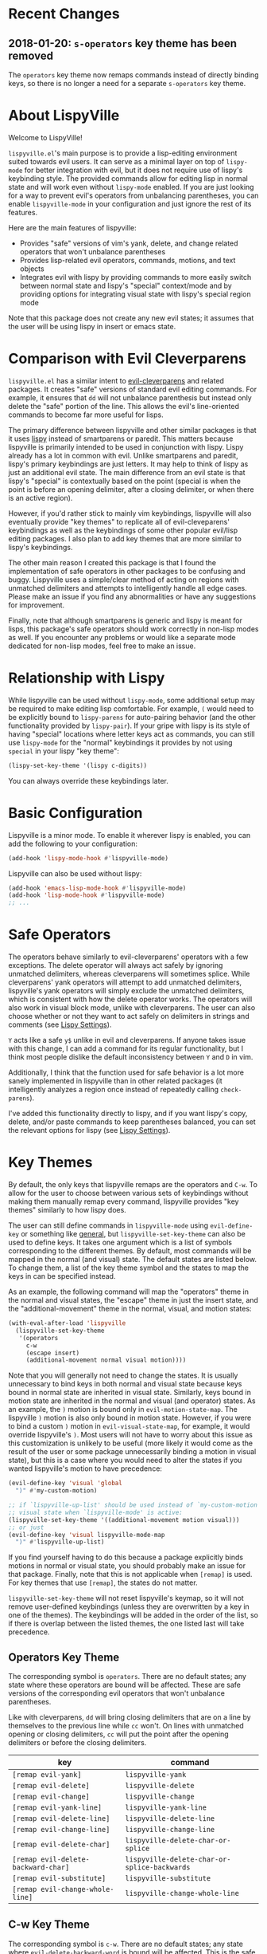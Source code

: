 * Recent Changes
** 2018-01-20: =s-operators= key theme has been removed
The =operators= key theme now remaps commands instead of directly binding keys, so there is no longer a need for a separate =s-operators= key theme.

* About LispyVille
Welcome to LispyVille!

=lispyville.el='s main purpose is to provide a lisp-editing environment suited towards evil users. It can serve as a minimal layer on top of =lispy-mode= for better integration with evil, but it does not require use of lispy's keybinding style. The provided commands allow for editing lisp in normal state and will work even without =lispy-mode= enabled. If you are just looking for a way to prevent evil's operators from unbalancing parentheses, you can enable ~lispyville-mode~ in your configuration and just ignore the rest of its features.

Here are the main features of lispyville:
- Provides "safe" versions of vim's yank, delete, and change related operators that won't unbalance parentheses
- Provides lisp-related evil operators, commands, motions, and text objects
- Integrates evil with lispy by providing commands to more easily switch between normal state and lispy's "special" context/mode and by providing options for integrating visual state with lispy's special region mode

Note that this package does not create any new evil states; it assumes that the user will be using lispy in insert or emacs state.

* Comparison with Evil Cleverparens
=lispyville.el= has a similar intent to [[https://github.com/luxbock/evil-cleverparens][evil-cleverparens]] and related packages. It creates "safe" versions of standard evil editing commands. For example, it ensures that =dd= will not unbalance parenthesis but instead only delete the "safe" portion of the line. This allows the evil's line-oriented commands to become far more useful for lisps.

The primary difference between lispyville and other similar packages is that it uses [[https://github.com/abo-abo/lispy][lispy]] instead of smartparens or paredit. This matters because lispyville is primarily intended to be used in conjunction with lispy. Lispy already has a lot in common with evil. Unlike smartparens and paredit, lispy's primary keybindings are just letters. It may help to think of lispy as just an additional evil state. The main difference from an evil state is that lispy's "special" is contextually based on the point (special is when the point is before an opening delimiter, after a closing delimiter, or when there is an active region).

However, if you'd rather stick to mainly vim keybindings, lispyville will also eventually provide "key themes" to replicate all of evil-cleveparens' keybindings as well as the keybindings of some other popular evil/lisp editing packages. I also plan to add key themes that are more similar to lispy's keybindings.

The other main reason I created this package is that I found the implementation of safe operators in other packages to be confusing and buggy. Lispyville uses a simple/clear method of acting on regions with unmatched delimiters and attempts to intelligently handle all edge cases. Please make an issue if you find any abnormalities or have any suggestions for improvement.


Finally, note that although smartparens is generic and lispy is meant for lisps, this package's safe operators should work correctly in non-lisp modes as well. If you encounter any problems or would like a separate mode dedicated for non-lisp modes, feel free to make an issue.

* Relationship with Lispy
While lispyville can be used without =lispy-mode=, some additional setup may be required to make editing lisp comfortable. For example, =(= would need to be explicitly bound to ~lispy-parens~ for auto-pairing behavior (and the other functionality provided by ~lispy-pair~). If your gripe with lispy is its style of having "special" locations where letter keys act as commands, you can still use =lispy-mode= for the "normal" keybindings it provides by not using =special= in your lispy "key theme":
#+begin_src emacs-lisp
(lispy-set-key-theme '(lispy c-digits))
#+end_src

You can always override these keybindings later.

* Basic Configuration
Lispyville is a minor mode. To enable it wherever lispy is enabled, you can add the following to your configuration:

#+begin_src emacs-lisp
(add-hook 'lispy-mode-hook #'lispyville-mode)
#+end_src

Lispyville can also be used without lispy:
#+begin_src emacs-lisp
(add-hook 'emacs-lisp-mode-hook #'lispyville-mode)
(add-hook 'lisp-mode-hook #'lispyville-mode)
;; ...
#+end_src

* Safe Operators
The operators behave similarly to evil-cleverparens' operators with a few exceptions. The delete operator will always act safely by ignoring unmatched delimiters, whereas cleverparens will sometimes splice. While cleverparens' yank operators will attempt to add unmatched delimiters, lispyville's yank operators will simply exclude the unmatched delimiters, which is consistent with how the delete operator works. The operators will also work in visual block mode, unlike with cleverparens. The user can also choose whether or not they want to act safely on delimiters in strings and comments (see [[#lispy-settings][Lispy Settings]]).

=Y= acts like a safe =y$= unlike in evil and cleverparens. If anyone takes issue with this change, I can add a command for its regular functionality, but I think most people dislike the default inconsistency between =Y= and =D= in vim.

Additionally, I think that the function used for safe behavior is a lot more sanely implemented in lispyville than in other related packages (it intelligently analyzes a region once instead of repeatedly calling ~check-parens~).

I've added this functionality directly to lispy, and if you want lispy's copy, delete, and/or paste commands to keep parentheses balanced, you can set the relevant options for lispy (see [[#lispy-settings][Lispy Settings]]).

* Key Themes
By default, the only keys that lispyville remaps are the operators and =C-w=. To allow for the user to choose between various sets of keybindings without making them manually remap every command, lispyville provides "key themes" similarly to how lispy does.

The user can still define commands in =lispyville-mode= using ~evil-define-key~ or something like [[https://github.com/noctuid/general.el][general]], but ~lispyville-set-key-theme~ can also be used to define keys. It takes one argument which is a list of symbols corresponding to the different themes. By default, most commands will be mapped in the normal (and visual) state. The default states are listed below. To change them, a list of the key theme symbol and the states to map the keys in can be specified instead.

As an example, the following command will map the "operators" theme in the normal and visual states, the "escape" theme in just the insert state, and the "additional-movement" theme in the normal, visual, and motion states:
#+begin_src emacs-lisp
(with-eval-after-load 'lispyville
  (lispyville-set-key-theme
   '(operators
     c-w
     (escape insert)
     (additional-movement normal visual motion))))
#+end_src

Note that you will generally not need to change the states. It is usually unnecessary to bind keys in both normal and visual state because keys bound in normal state are inherited in visual state. Similarly, keys bound in motion state are inherited in the normal and visual (and operator) states. As an example, the =)= motion is bound only in ~evil-motion-state-map~. The lispyville =)= motion is also only bound in motion state. However, if you were to bind a custom =)= motion in =evil-visual-state-map=, for example, it would override lispyville's =)=. Most users will not have to worry about this issue as this customization is unlikely to be useful (more likely it would come as the result of the user or some package unnecessarily binding a motion in visual state), but this is a case where you would need to alter the states if you wanted lispyville's motion to have precedence:
#+begin_src emacs-lisp
(evil-define-key 'visual 'global
  ")" #'my-custom-motion)

;; if `lispyville-up-list' should be used instead of `my-custom-motion' in
;; visual state when `lispyville-mode' is active:
(lispyville-set-key-theme '((additional-movement motion visual)))
;; or just
(evil-define-key 'visual lispyville-mode-map
  ")" #'lispyville-up-list)
#+end_src
If you find yourself having to do this because a package explicitly binds motions in normal or visual state, you should probably make an issue for that package. Finally, note that this is not applicable when =[remap]= is used. For key themes that use =[remap]=, the states do not matter.

~lispyville-set-key-theme~ will not reset lispyville's keymap, so it will not remove user-defined keybindings (unless they are overwritten by a key in one of the themes). The keybindings will be added in the order of the list, so if there is overlap between the listed themes, the one listed last will take precedence.

** Operators Key Theme
The corresponding symbol is =operators=. There are no default states; any state where these operators are bound will be affected. These are safe versions of the corresponding evil operators that won't unbalance parentheses.

Like with cleverparens, =dd= will bring closing delimiters that are on a line by themselves to the previous line while =cc= won't. On lines with unmatched opening or closing delimiters, =cc= will put the point after the opening delimiters or before the closing delimiters.

| key                                 | command                                      |
|-------------------------------------+----------------------------------------------|
| =[remap evil-yank]=                 | ~lispyville-yank~                            |
| =[remap evil-delete]=               | ~lispyville-delete~                          |
| =[remap evil-change]=               | ~lispyville-change~                          |
| =[remap evil-yank-line]=            | ~lispyville-yank-line~                       |
| =[remap evil-delete-line]=          | ~lispyville-delete-line~                     |
| =[remap evil-change-line]=          | ~lispyville-change-line~                     |
| =[remap evil-delete-char]=          | ~lispyville-delete-char-or-splice~           |
| =[remap evil-delete-backward-char]= | ~lispyville-delete-char-or-splice-backwards~ |
| =[remap evil-substitute]=           | ~lispyville-substitute~                      |
| =[remap evil-change-whole-line]=    | ~lispyville-change-whole-line~               |

** C-w Key Theme
The corresponding symbol is =c-w=. There are no default states; any state where ~evil-delete-backward-word~ is bound will be affected. This is the safe version of ~evil-delete-backward-word~. It will act as ~lispy-delete-backward~ after delimiters (and delete everything within the delimiters).

The reason no safe version of ~evil-delete-backward-char-and-join~ is provided is because lispy already maps =DEL= to ~lispy-delete-backward~.

| key                                 | command                            |
|-------------------------------------+------------------------------------|
| =[remap evil-delete-backward-word]= | ~lispyville-delete-backward-word~  |

** Prettify Key Theme
The corresponding symbol is =prettify=. There are no default states; any state where ~evil-indent~ is bound will be affected. This key theme replaces ~evil-indent~ with an operator equivalent of ~lispy-tab~. In addition to correcting indentation, ~lispy-tab~ will also, for example, remove empty newlines and pull trailing closing delimiters all onto the same line. This operator works by normalizing the current list and all subsequent same-level lists that start within the region.

| key                   | command               |
|-----------------------+-----------------------|
| =[remap evil-indent]= | ~lispyville-prettify~ |

** Text Objects Key Theme
Note that these commands are considered experimental (e.g. there are still no written tests and they need to be polished).

The corresponding symbol is =text-objects=. There are no default states; the text objects are bound globally in =evil-inner-text-objects-map= and =evil-outer-text-objects-map= by default. Alternatively, you could bind the full key sequences in the visual and operator states in =lispyville-mode-map= (this will likely be the default in the future).

=inner= and =a= versions exist for all of these:

| key | command                     |
|-----+-----------------------------|
| =a= | ~lispyville-inner-atom~     |
| =l= | ~lispyville-inner-list~     |
| =x= | ~lispyville-inner-list~     |
| =f= | ~lispyville-inner-function~ |
| =c= | ~lispyville-inner-comment~  |
| =S= | ~lispyville-inner-string~   |

An atom is comparable to an evil symbol, except it will select entire strings and comments. The string, comment, and top-level function/form text objects are fairly generic and will likely work in other programming languages. Multiple adjacent line comments are considered to be one comment.

All text objects have corresponding =forward-begin=, =forward-end=, =backward-begin=, and =backward-end= evil motions.

All text objects are designed to work with [[https://github.com/noctuid/targets.el][targets.el]], and it is highly recommended that you use it if only for these text objects as they will work much better:

- Seeking and region expansion will work
- Next, previous, and remote (i.e. selected with avy overlays) text objects are provided

Once targets is more stable, I will likely depend on it for this package. For now, if you want to try these out with targets, you can create and bind them with ~targets-define-to~. Here's example setup that will only create corresponding versions of the lispyville text objects:
#+begin_src emacs-lisp
(setq targets-text-objects nil)

(targets-setup)

(targets-define-to lispyville-comment 'lispyville-comment nil object
                   :bind t :keys "c")

(targets-define-to lispyville-atom 'lispyville-atom nil object
                   :bind t :keys "a")

(targets-define-to lispyville-list 'lispyville-list nil object
                   :bind t :keys "l")

(targets-define-to lispyville-sexp 'lispyville-sexp nil object
                   :bind t :keys "x")

(targets-define-to lispyville-function 'lispyville-function nil object
                   :bind t :keys "f")

(targets-define-to lispyville-comment 'lispyville-comment nil object
                   :bind t :keys "c")

(targets-define-to lispyville-string 'lispyville-string nil object
                   :bind t :keys "S")
#+end_src

** Atom Movement Key Theme
The corresponding symbol is =atom-motions= or =atom-movement=. There are no default states as remaps are used. The states argument is repurposed to determine whether to override the =WORD= motions instead. These motions are comparable to cleverparen's "symbol" motions and vim-sexp's "element" motions.

Normally (e.g. =(theme1 ... atom-movement)=):
| key                                | command                         |
|------------------------------------+---------------------------------|
| =[remap evil-forward-word-begin]=  | ~lispyville-forward-atom-begin~ |
| =[remap evil-forward-word-end]=    | ~lispyville-forward-atom-end~   |
| =[remap evil-backward-word-begin]= | ~lispyville-forward-atom-begin~ |
| =[remap evil-backward-word-end]=   | ~lispyville-backward-atom-end~  |

With a states argument (e.g. =(theme1 ... (atom-movement t))=)
| key                                | command                         |
|------------------------------------+---------------------------------|
| =[remap evil-forward-WORD-begin]=  | ~lispyville-forward-atom-begin~ |
| =[remap evil-forward-WORD-end]=    | ~lispyville-forward-atom-end~   |
| =[remap evil-backward-WORD-begin]= | ~lispyville-forward-atom-begin~ |
| =[remap evil-backward-WORD-end]=   | ~lispyville-backward-atom-end~  |

** Additional Movement Key Theme
The corresponding symbol is =additional-motions= or =additional-movement=. The default state is motion (inherited in the normal, visual, and operator states). This key theme is the equivalent of cleverparen's additional movement keys. =[= and =]= are like the reverse of ~lispy-flow~. ={= and =}= are like ~lispy-flow~. =(= and =)= are like ~lispy-left~ and ~lispy-right~. Also see [[https://github.com/noctuid/lispyville#more-fluid-transitioning-between-normal-state-and-special][here]] for some extra information on automatically enter special after executing these motions.

| key   | command                         |
|-------+---------------------------------|
| =H=   | ~lispyville-backward-sexp~      |
| =L=   | ~lispyville-forward-sexp~       |
| =M-h= | ~lispyville-beginning-of-defun~ |
| =M-l= | ~lispyville-end-of-defun~       |
| =[=   | ~lispyville-previous-opening~   |
| =]=   | ~lispyville-next-closing~       |
| ={=   | ~lispyville-next-opening~       |
| =}=   | ~lispyville-previous-closing~   |
| =(=   | ~lispyville-backward-up-list~   |
| =)=   | ~lispyville-up-list~            |

~lispyville-left~ is an alias for ~lispyville-backward-up-list~, and ~lispyville-right~ is an alias for ~lispyville-up-list~.

There is also the unbound ~lispyville-beginning-of-next-defun~.

** Commentary Key Theme
The corresponding symbol is  =commentary=. The default state is normal state (inherited in visual state).
The bindings follow vim/evil-commentary defaults as shown below:

| key   | command                                |
|-------+----------------------------------------|
| =gc=  | ~lispyville-comment-or-uncomment~      |
| =s-/= | ~lispyville-comment-or-uncomment-line~ |

If you prefer evil-nerd-commenter style bindings, add the following to your configuration, where =,= is the evil leader key:
#+begin_src emacs-lisp
(evil-define-key 'motion lispyville-mode-map
  ",,"  #'lispyville-comment-or-uncomment
  ",ci" #'lispyville-comment-or-uncomment-line)
#+end_src

** Slurp/Barf Key Themes
Two key themes are provided for slurping and barfing keybindings. The default state for both is normal. Note that the commands in both key themes work with digit arguments. A positive argument will barf or slurp that many times like in cleverparens. Additionally, for the slurp commands, an argument of =-1= will slurp to the end of the line where the sexp after the closing paren ends, and an argument of =0= will slurp as far as possible. See the documentation for [[http://oremacs.com/lispy/#lispy-slurp][lispy-slurp]] for more information. Also see [[https://github.com/noctuid/lispyville#more-fluid-transitioning-between-normal-state-and-special][here]] for some extra information on automatically entering special after executing these commands.

Note that the commands for both key themes will act on the paren /after/ the point, meaning that the point should be before a closing paren to be considered "on" it.

The =slurp/barf-cp= key theme provides commands that act the same as cleverparens' slurp and barf keys or lispy's ~lispy-slurp-or-barf-right~ and ~lispy-slurp-or-barf-left~. =>= and =<= can be thought of arrows that will move the paren at point in the corresponding direction. If there is no paren at the point, the keys will take the action they would on a right paren but will not move the point.

| key | command        |
|-----+----------------|
| =>= | ~lispyville->~ |
| =<= | ~lispyville-<~ |

The =slurp/barf-lispy= key theme provides commands that act the same as the default ~lispy-slurp~ and ~lispy-barf~. In this case, =>= and =<= can be thought to correspond to "grow" and "shrink" respectively. =>= will always slurp, and =<= will always barf. If there is no paren at the point, the keys will take the action they would on a right paren but will not move the point.

| key | command                  |
|-----+--------------------------|
| =>= | ~lispyville-slurp~       |
| =<= | ~lispyville-barf~        |

For both =<= bindings, if =lispyville-barf-stay-with-closing= is non-nil and barfing would move the closing delimiter behind the point, the point will instead be put on the closing delimiter.

** Wrap Key Theme
The corresponding symbol is =wrap=. The default state is normal state.

| key   | command                         |
|-------+---------------------------------|
| =M-(= | ~lispyville-wrap-with-round~    |
| =M-[= | ~lispyville-wrap-with-brackets~ |
| =M-{= | ~lispyville-wrap-with-braces~   |

These are operators that will wrap the specified region with the corresponding delimiter. These are potentially fewer keypresses than using =evil-surround= since you do not have to specify the delimiter to use afterwards. If you use these often, you might want to bind them to something more convenient (e.g. =M-b= or =(= for ~lispyville-wrap-with-round~: =(evil-define-key 'normal lispyville-mode-map "(" 'lispyville-wrap-with-round)= if you are not using the additional movement key theme). Also note that you can wrap in lispy special (e.g. in insert state with region selected) just by pressing the delimiter. If you don't use the movement key theme in visual state (e.g. you only use it to enter lispy special), you can bind =(= to wrap only in visual state (e.g. =(evil-define-key 'visual lispyville-mode-map "(" 'lispy-parens)=; ~lispy-parens~ (which is what ~lispyville-wrap-with-round~ calls) can be used directly in this case; =v$(= would then wrap to the end of the line).

See the [[#additional-wrap-key-theme][additional wrap key theme]] for an alternative.

** Additional Key Theme
The corresponding symbol is =additional=. The default state is normal state. This key theme is the equivalent of cleverparens' "additional bindings" keys. It is currently incomplete. =M-j= is comparable to ~evil-cp-drag-forward~ and ~lispy-move-down~. =M-k= is comparable to ~evil-cp-drag-backward~ and ~lispy-move-up~.

| key   | command                                  |
|-------+------------------------------------------|
| =M-j= | ~lispyville-drag-forward~                |
| =M-k= | ~lispyville-drag-backward~               |
| =M-J= | ~lispy-join~                             |
| =M-s= | ~lispy-splice~                           |
| =M-S= | ~lispy-split~                            |
| =M-r= | ~lispy-raise-sexp~                       |
| =M-R= | ~lispyville-raise-list~                  |
| =M-t= | ~transpose-sexps~                        |
| =M-v= | ~lispy-convolute-sexp~                   |

~lispyville-move-down~ is an alias for ~lispyville-drag-forward~, and ~lispyville-move-up~ is an alias for ~lispyville-drag-backward~.

*** Additional Insert Key Theme
The corresponding symbol is =additional-insert=. The default state is normal state. This key theme also corresponds to keybindings from cleverparens additional keybindings.

| key   | command                                  |
|-------+------------------------------------------|
| =M-i= | ~lispyville-insert-at-beginning-of-list~ |
| =M-a= | ~lispyville-insert-at-end-of-list~       |
| =M-o= | ~lispyville-open-below-list~             |
| =M-O= | ~lispyville-open-above-list~             |

Unlike cleverparens, these commands work only with lists. ~evil-cp-insert-at-beginning-of-form~, for example, will insert at the beginning of strings as well. To me, it is simpler and more consistent to only consider lists instead of specially handling string atoms. If you would prefer the original behavior, feel free to make an issue, and I can add alternative commands.

*** Additional Wrap Key Theme
The corresponding symbol is =additional-wrap=. The default state is normal state (to mimic cleverparens; you may want to also bind these in insert state).

| key   | command                    |
|-------+----------------------------|
| =M-(= | ~lispyville-wrap-round~    |
| =M-[= | ~lispyville-wrap-brackets~ |
| =M-{= | ~lispyville-wrap-braces~   |

These are equivalents of ~lisp-wrap-round~, ~lispy-wrap-brackets~, and ~lispy-wrap-braces~. By default, they will wrap the sexp at the point. With a positive count, they will wrap that number of sexps. With a count of 0, they will wrap as far as possible. With a negative count, they will wrap to the sexp at the end of the line (e.g. =|foo bar= to =(|foo bar)=). If you would prefer this behavior by default, you can bind =(= to =lispy-parens-auto-wrap= in insert state (e.g. =(define-key lispy-mode-map-lispy "(" 'lispy-parens-auto-wrap)=). Also, if you would prefer to use something more generic, you can try the [[#wrap-key-theme][wrap key theme]] which provides corresponding operators instead.

Normally, lispy will insert a space after the opening delimiter when wrapping. The lispyville versions will never insert a space in normal state. When in a state in =lispyville-insert-states=, these commands will insert a space when =lispy-insert-space-after-wrap= is non-nil (the default).

Unlike cleverparens, no commands to wrap previous sexps are provided. If you would like this functionality, feel free to make an issue.

** Arrows Key Theme
The corresponding symbol is =arrows=. The default state is normal state. This key theme provides similar keybindings to those from [[https://github.com/tpope/vim-sexp-mappings-for-regular-people][vim-sexp-mappings-for-regular-people]]. It is currently incomplete.

| key  | command                                  |
|------+------------------------------------------|
| =<i= | ~lispyville-insert-at-beginning-of-list~ |
| =>i= | ~lispyville-insert-at-end-of-list~       |

Note that the original plugin uses =>I= and =<I= in order not to override the default =<= and =>= used with inner text objects. Since manual indentation is never necessary with lisp (e.g. use =aggressive-indent-mode= or ~lispyville-prettify~ / ~lispy-tab~ instead), this key theme does not attempt to leave the original keybindings intact.

** Escape Key Theme
The corresponding symbol is =escape=. The default states are insert and emacs. See [[#using-both-separately][here]] for more information.

| key   | command                   |
|-------+---------------------------|
| =ESC= | ~lispyville-normal-state~ |

** Mark Key Themes
The corresponding symbols are =mark= and =mark-special=. The default states are normal and visual. While the commands from =mark= will enter visual state, the commands from =mark-special= will enter =lispyville-preferred-lispy-state=. See [[#visual-state-and-special-integration][here]] for more information.

| key   | command                     |
|-------+-----------------------------|
| =v=   | wrapped ~lispy-mark-symbol~ |
| =V=   | wrapped ~lispy-mark~        |
| =C-v= | wrapped ~lispy-mark~        |

** Mark Toggle Key Theme
The corresponding symbol is =mark-toggle=. The default states are insert and emacs. Note that =v= will be bound in visual state (not changeable).

| key   | command                       |
|-------+-------------------------------|
| =v=   | ~lispyville-toggle-mark-type~ |
| =ESC= | ~lispyville-escape~           |

The idea of this theme is to use the same key you used to get into visual state or special to toggle between them and to use =ESC= to get rid of the region. For example, after entering visual state, you can press =v= to enter lispy special or =ESC= to return to normal state and cancel the region. After marking something with lispy, you can press the key for ~lispy-mark-list~ (I use =v=, but it is =m= by default) to enter visual state or =ESC= to return to insert or emacs state and cancel the region.

Note that this requires also binding ~lispyville-toggle-mark-type~ in lispy after it loads:
#+begin_src emacs-lisp
(lispy-define-key lispy-mode-map "m" #'lispyville-toggle-mark-type)
;; or v for better consistency (I swap m and v)
(lispy-define-key lispy-mode-map "v" #'lispyville-toggle-mark-type)
#+end_src

By re-purposing =v= in visual state (which normally enters visual line mode) to enter lispy special and re-purposing =m= (or =v=) in lispy special with an active region to enter visual state (while moving =m='s normal functionality to =ESC=), this functionality is achieved without requiring any complicated keybindings. Note that the toggle key will still act as ~lispy-mark-list~ in lispy special if you use a prefix arg (other than 1).

When using this theme with the =mark= theme, the =mark= theme should be specified first. If you would prefer that =ESC= always enters normal state (instead of returning you to lispy special with no region if you are in lispy special with a region), you can specify the =escape= theme after the =mark-toggle= theme.

* Integration with Lispy
** Mode Line Indicator for Lispy Special
If you would like an additional visual indicator that lispy keybindings are active (i.e. when in special and in a state in =lispyville-insert-states=), lispyville also provides ~lispyville-mode-line-string~. It optionally takes two arguments: the text to display when lispy keybindings are active ("🍰-special " by default) and the default text (nothing by default). You can change the color/style of the text by customizing =lispyville-special-face=.
#+begin_src emacs-lisp
(setq-default mode-line-format
              ;; ...
               '(:eval (when (featurep 'lispyville)
                         (lispyville-mode-line-string)))
              ;; ...
              )
#+end_src

Alternatively, you can use lispyville's lighter for this purpose (it will change to the color/style of =lispyville-special-face= when lispy keybindings are active):
#+begin_src emacs-lisp
(diminish 'lispyville-mode (lispyville-mode-line-string " 🍰" " 🍰"))
#+end_src

** More Fluid Transitioning Between Normal State and Special
Getting to special when in insert or emacs state is already pretty easy. You can use =)= or =[= and =]= (if you like those keybindings) to jump to a special location at any time. If you want to get there from normal state, it's a bit more tedious, since you need to first navigate to a special location and then enter insert or emacs state.

Lispyville provides an option that will automatically enter insert or emacs state for lispyville navigation commands that would put you at a paren. To enable this behavior, =lispyville-motions-put-into-special= can be set to a non-nil value. If you prefer to edit in emacs-state, you can set =lispyville-preferred-lispy-state= to =emacs=.

Note that this behavior will not affect the use of motions with an operator or in visual state (which wouldn't make sense).

There is also an option for commands called =lispyville-commands-put-into-special= that can be customized in the same way. The currently applicable commands are the slurp and barf commands.

** Visual State and Special Integration
:PROPERTIES:
:CUSTOM_ID: visual-state-and-special-integration
:END:
Lispyville tries to be unobtrusive by default, only rebinding the major operator keys. Since there are many potential ways to better integrate evil's visual state with lispy's special (with the region active), lispyville doesn't make a default choice for the user.

*** Using Both Separately
:PROPERTIES:
:CUSTOM_ID: using-both-separately
:END:

This is probably the simplest method of improving things. By default, pressing escape after using something like ~lispy-mark~ from special will enter normal state but won't cancel the region. Lispyville provides ~lispyville-normal-state~ to deactivate the region and enter normal state in one step. You can map it manually or use the =escape= key theme (e.g. ~(lispyville-set-key-theme '(... (escape insert emacs)))~).

On the other hand, if you want to map a key in normal state to mark something with a lispy command like ~lispy-mark~, normally evil's visual state will be entered, and the selection will be off by a character. ~lispyville-wrap-command~ can be used to create commands that will enter a specific evil state and ensure that the resulting selection is correct. It is mainly meant to be used with =visual= and =special=:
#+begin_src emacs-lisp
;; enter visual state after `lispy-mark-symbol' with correct selection
(evil-define-key 'normal lispyville-mode-map
  "v" (lispyville-wrap-command lispy-mark-symbol visual))
;; enter lispy special after `lispy-mark-symbol' with correct selection
(evil-define-key 'normal lispyville-mode-map
  "v" (lispyville-wrap-command lispy-mark-symbol special))
#+end_src

To toggle between special and visual state at any time, you can use the =mark-toggle= key theme.

*** Using Only Lispy's Mark Commands
Lispy's special mark state won't always work correctly when entered with an active region it wouldn't normally mark (e.g. half of a symbol is marked). Because of this, you'll probably want to rebind =v=, =V=, and =C-v=. Lispyville provides a key theme to remap =v= to a wrapped version of ~lispy-mark-symbol~ and =V= and =C-v= to a wrapped version of ~lispy-mark~ (e.g. ~(lispyville-set-key-theme '(... mark-special))~).

The old way of automatically switching to insert or emacs state was found to have serious bugs, so I do not currently recommend using it. Instead, you need to wrap all selection-related functions that you use with ~lispyville-wrap-command~.

*** Using Only Evil's Mark Commands
One can have all lispy mark commands enter evil's visual state instead:
#+begin_src emacs-lisp
(lispyville-enter-visual-when-marking)
#+end_src

The behavior can be removed by running ~lispyville-remove-marking-hooks~.

*** Final Notes
If you prefer evil or lispy for working with regions but don't want to use either all of the time, it's probably best to pick the one you find the most useful and bind some keys from the other in the relevant keymap.

I may add a key theme for this, but I personally prefer to mainly using lispy's keys, as they are generally more useful than the default evil motions and will keep the region balanced. Evil's commands can be more useful for editing comments, so I'm personally using the first solution ([[#using-both-separately][Using Both Separately]]) to choose which to use.

Note that you can still use the =mark-toggle= keybinding to switch between visual and special even if you run ~(lispyville-enter-special-when-marking)~ (use not recommended) or ~(lispyville-enter-visual-when-marking)~.

* Lispy Settings
:PROPERTIES:
:CUSTOM_ID: lispy-settings
:END:

I've added the main functions behind safe deletion and copying directly to lispy. To have lispy's commands always act safely on a region, =lispy-safe-delete=, =lispy-safe-copy=, and =lispy-safe-paste= can be set to non-nil values. Lispyville's commands keep delimiters balanced regardless of these settings. Lispyville does not yet have a safe paste operator though.

The options that /will/ affect lispyville's behavior are =lispy-safe-threshold=, =lispy-safe-actions-ignore-strings=, =lispy-safe-actions-ignore-comments=, and =lispy-safe-actions-no-pull-delimiters-into-comments=.

=lispy-safe-threshold= is the maximum size a region can be before operators will no longer attempt to keep delimiters balanced. If you ever have an issue with the limit, you can try increasing it and see if there are any performance issues. I haven't tested performance on larger regions, so any feedback would be appreciated.

The "ignore" options will determine whether commands will ignore unbalanced delimiters in comments and strings. It is recommended to keep these options at their default value (true).

When =lispy-safe-actions-no-pull-delimiters-into-comments= is non-nil, lispy/lispyville commands will avoid pulling unmatched delimiters into comments (e.g. =dd= on a line after a comment will keep unmatched closing delimiters on the same line instead of commenting them out).

By default, ~lispyville-mode~ will automatically make the following changes when turned on for maximum safety levels:
#+begin_src emacs-lisp
(setq lispy-safe-delete t
      lispy-safe-copy t
      lispy-safe-paste t
      lispy-safe-actions-no-pull-delimiters-into-comments t)
#+end_src

To prevent lispyville from changing lispy variables, you can set =lispyville-no-alter-lispy-options= to a non-nil value.
